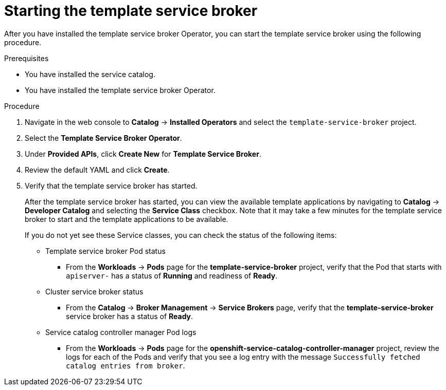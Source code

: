 // Module included in the following assemblies:
//
// * applications/service_brokers/installing-template-service-broker.adoc

[id='sb-start-tsb-{context}']
= Starting the template service broker

After you have installed the template service broker Operator, you can start the
template service broker using the following procedure.

.Prerequisites

* You have installed the service catalog.
* You have installed the template service broker Operator.

.Procedure

. Navigate in the web console to *Catalog* -> *Installed Operators* and select the `template-service-broker` project.
. Select the *Template Service Broker Operator*.
. Under *Provided APIs*, click *Create New* for *Template Service Broker*.
. Review the default YAML and click *Create*.
. Verify that the template service broker has started.
+
After the template service broker has started, you can view the available
template applications by navigating to *Catalog* -> *Developer Catalog* and
selecting the *Service Class* checkbox. Note that it may take a few minutes for
the template service broker to start and the template applications to be
available.
+
If you do not yet see these Service classes, you can check the status of the
following items:

* Template service broker Pod status
** From the *Workloads* -> *Pods* page for the *template-service-broker*
project, verify that the Pod that starts with `apiserver-` has a status of
*Running* and readiness of *Ready*.

* Cluster service broker status
** From the *Catalog* -> *Broker Management* -> *Service Brokers* page, verify
that the *template-service-broker* service broker has a status of *Ready*.

* Service catalog controller manager Pod logs
** From the *Workloads* -> *Pods* page for the
*openshift-service-catalog-controller-manager* project, review the logs for
each of the Pods and verify that you see a log entry with the message
`Successfully fetched catalog entries from broker`.

